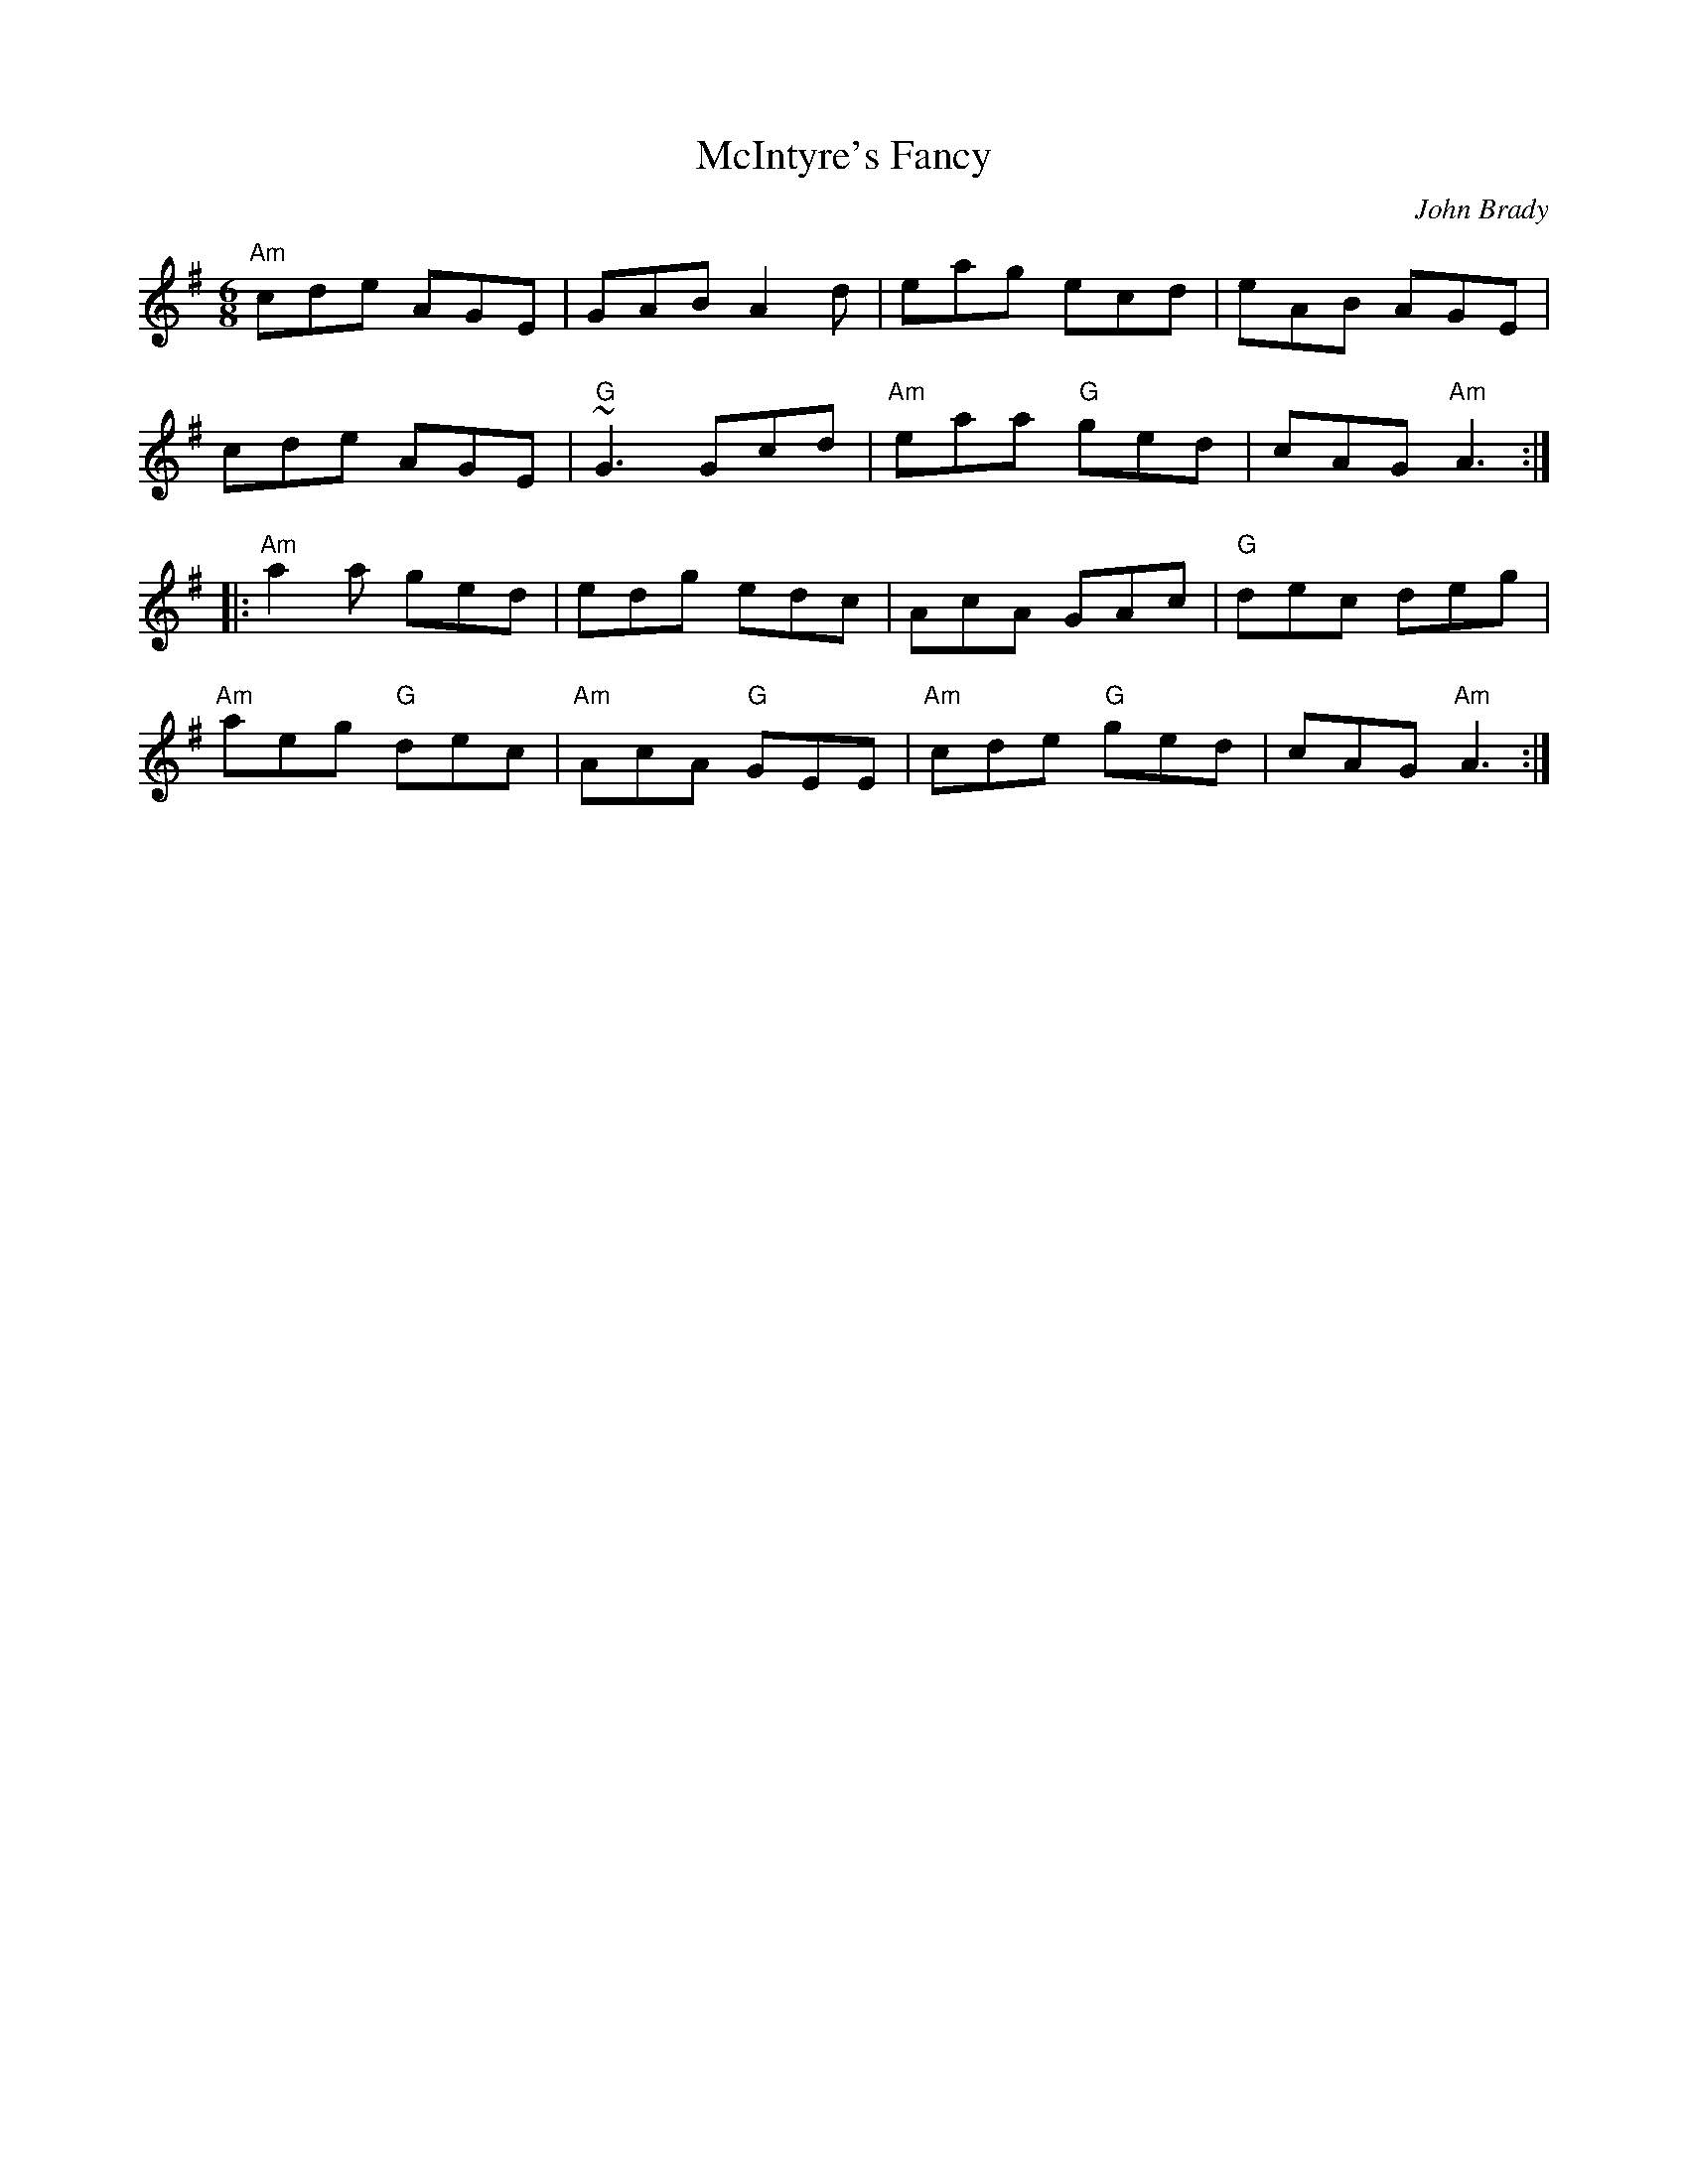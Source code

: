 X: 0
T: McIntyre's Fancy
C: John Brady
R: jig
M: 6/8
L: 1/8
K: Ador
"Am"cde AGE|GAB A2 d|eag ecd|eAB AGE|
cde AGE|"G"~G3 Gcd|"Am"eaa "G"ged|cAG "Am"A3:|
|:"Am"a2a ged|edg edc|AcA GAc|"G"dec deg|
"Am"aeg "G"dec|"Am"AcA "G"GEE|"Am"cde "G"ged|cAG "Am"A3:| 